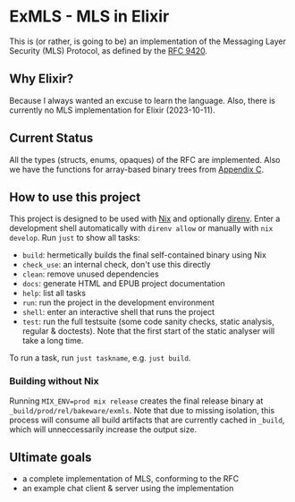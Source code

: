 * ExMLS - MLS in Elixir
This is (or rather, is going to be) an implementation of the
Messaging Layer Security (MLS) Protocol, as defined by the [[https://www.rfc-editor.org/rfc/rfc9420][RFC 9420]].

** Why Elixir?
Because I always wanted an excuse to learn the language.
Also, there is currently no MLS implementation for Elixir (2023-10-11).

** Current Status
All the types (structs, enums, opaques) of the RFC are implemented.
Also we have the functions for array-based binary trees from [[https://www.rfc-editor.org/rfc/rfc9420#appendix-C][Appendix C]].

** How to use this project
This project is designed to be used with [[https://nixos.org][Nix]] and optionally [[https://github.com/direnv/direnv][direnv]].
Enter a development shell automatically with ~direnv allow~ or manually with ~nix develop~.
Run ~just~ to show all tasks:
- ~build~: hermetically builds the final self-contained binary using Nix
- ~check_use~: an internal check, don't use this directly
- ~clean~: remove unused dependencies
- ~docs~: generate HTML and EPUB project documentation
- ~help~: list all tasks
- ~run~: run the project in the development environment
- ~shell~: enter an interactive shell that runs the project
- ~test~: run the full testsuite (some code sanity checks, static analysis, regular & doctests).
  Note that the first start of the static analyser will take a long time.
To run a task, run ~just taskname~, e.g. ~just build~.

*** Building without Nix
Running ~MIX_ENV=prod mix release~ creates the final release binary
at ~_build/prod/rel/bakeware/exmls~.
Note that due to missing isolation, this process will consume
all build artifacts that are currently cached in ~_build~,
which will unneccessarily increase the output size.

** Ultimate goals
- a complete implementation of MLS, conforming to the RFC
- an example chat client & server using the implementation
